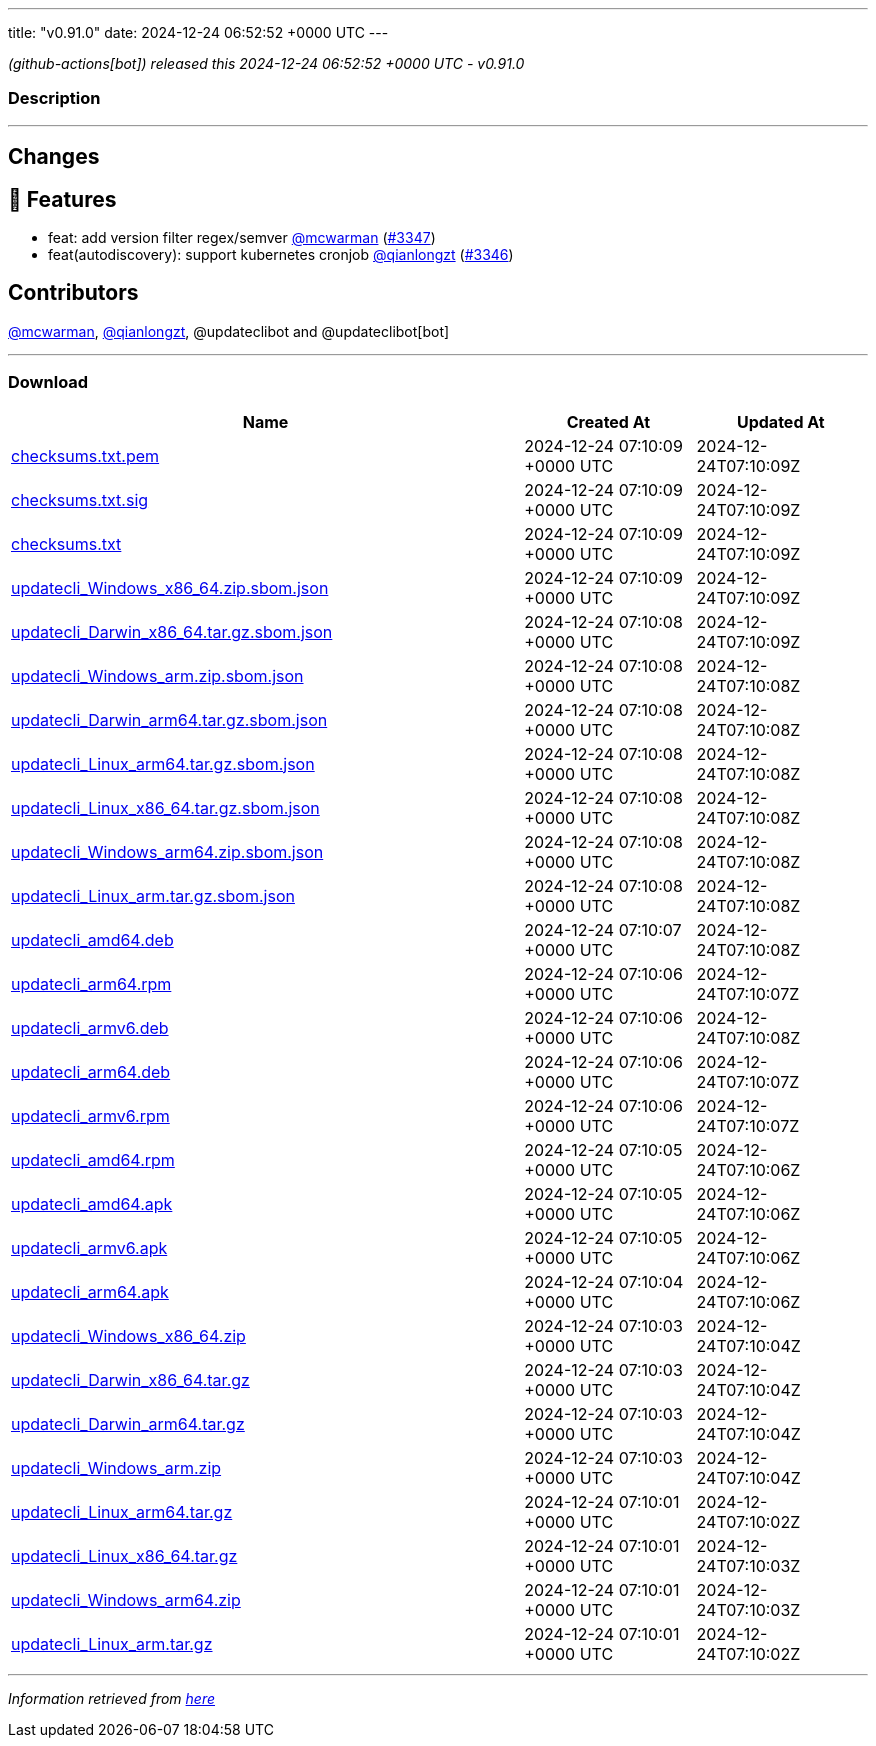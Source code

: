 ---
title: "v0.91.0"
date: 2024-12-24 06:52:52 +0000 UTC
---

// Disclaimer: this file is generated, do not edit it manually.


__ (github-actions[bot]) released this 2024-12-24 06:52:52 +0000 UTC - v0.91.0__


=== Description

---

++++

<h2>Changes</h2>
<h2>🚀 Features</h2>
<ul>
<li>feat: add version filter regex/semver <a class="user-mention notranslate" data-hovercard-type="user" data-hovercard-url="/users/mcwarman/hovercard" data-octo-click="hovercard-link-click" data-octo-dimensions="link_type:self" href="https://github.com/mcwarman">@mcwarman</a> (<a class="issue-link js-issue-link" data-error-text="Failed to load title" data-id="2753525373" data-permission-text="Title is private" data-url="https://github.com/updatecli/updatecli/issues/3347" data-hovercard-type="pull_request" data-hovercard-url="/updatecli/updatecli/pull/3347/hovercard" href="https://github.com/updatecli/updatecli/pull/3347">#3347</a>)</li>
<li>feat(autodiscovery): support kubernetes cronjob <a class="user-mention notranslate" data-hovercard-type="user" data-hovercard-url="/users/qianlongzt/hovercard" data-octo-click="hovercard-link-click" data-octo-dimensions="link_type:self" href="https://github.com/qianlongzt">@qianlongzt</a> (<a class="issue-link js-issue-link" data-error-text="Failed to load title" data-id="2753090348" data-permission-text="Title is private" data-url="https://github.com/updatecli/updatecli/issues/3346" data-hovercard-type="pull_request" data-hovercard-url="/updatecli/updatecli/pull/3346/hovercard" href="https://github.com/updatecli/updatecli/pull/3346">#3346</a>)</li>
</ul>
<h2>Contributors</h2>
<p><a class="user-mention notranslate" data-hovercard-type="user" data-hovercard-url="/users/mcwarman/hovercard" data-octo-click="hovercard-link-click" data-octo-dimensions="link_type:self" href="https://github.com/mcwarman">@mcwarman</a>, <a class="user-mention notranslate" data-hovercard-type="user" data-hovercard-url="/users/qianlongzt/hovercard" data-octo-click="hovercard-link-click" data-octo-dimensions="link_type:self" href="https://github.com/qianlongzt">@qianlongzt</a>, @updateclibot and @updateclibot[bot]</p>

++++

---



=== Download

[cols="3,1,1" options="header" frame="all" grid="rows"]
|===
| Name | Created At | Updated At

| link:https://github.com/updatecli/updatecli/releases/download/v0.91.0/checksums.txt.pem[checksums.txt.pem] | 2024-12-24 07:10:09 +0000 UTC | 2024-12-24T07:10:09Z

| link:https://github.com/updatecli/updatecli/releases/download/v0.91.0/checksums.txt.sig[checksums.txt.sig] | 2024-12-24 07:10:09 +0000 UTC | 2024-12-24T07:10:09Z

| link:https://github.com/updatecli/updatecli/releases/download/v0.91.0/checksums.txt[checksums.txt] | 2024-12-24 07:10:09 +0000 UTC | 2024-12-24T07:10:09Z

| link:https://github.com/updatecli/updatecli/releases/download/v0.91.0/updatecli_Windows_x86_64.zip.sbom.json[updatecli_Windows_x86_64.zip.sbom.json] | 2024-12-24 07:10:09 +0000 UTC | 2024-12-24T07:10:09Z

| link:https://github.com/updatecli/updatecli/releases/download/v0.91.0/updatecli_Darwin_x86_64.tar.gz.sbom.json[updatecli_Darwin_x86_64.tar.gz.sbom.json] | 2024-12-24 07:10:08 +0000 UTC | 2024-12-24T07:10:09Z

| link:https://github.com/updatecli/updatecli/releases/download/v0.91.0/updatecli_Windows_arm.zip.sbom.json[updatecli_Windows_arm.zip.sbom.json] | 2024-12-24 07:10:08 +0000 UTC | 2024-12-24T07:10:08Z

| link:https://github.com/updatecli/updatecli/releases/download/v0.91.0/updatecli_Darwin_arm64.tar.gz.sbom.json[updatecli_Darwin_arm64.tar.gz.sbom.json] | 2024-12-24 07:10:08 +0000 UTC | 2024-12-24T07:10:08Z

| link:https://github.com/updatecli/updatecli/releases/download/v0.91.0/updatecli_Linux_arm64.tar.gz.sbom.json[updatecli_Linux_arm64.tar.gz.sbom.json] | 2024-12-24 07:10:08 +0000 UTC | 2024-12-24T07:10:08Z

| link:https://github.com/updatecli/updatecli/releases/download/v0.91.0/updatecli_Linux_x86_64.tar.gz.sbom.json[updatecli_Linux_x86_64.tar.gz.sbom.json] | 2024-12-24 07:10:08 +0000 UTC | 2024-12-24T07:10:08Z

| link:https://github.com/updatecli/updatecli/releases/download/v0.91.0/updatecli_Windows_arm64.zip.sbom.json[updatecli_Windows_arm64.zip.sbom.json] | 2024-12-24 07:10:08 +0000 UTC | 2024-12-24T07:10:08Z

| link:https://github.com/updatecli/updatecli/releases/download/v0.91.0/updatecli_Linux_arm.tar.gz.sbom.json[updatecli_Linux_arm.tar.gz.sbom.json] | 2024-12-24 07:10:08 +0000 UTC | 2024-12-24T07:10:08Z

| link:https://github.com/updatecli/updatecli/releases/download/v0.91.0/updatecli_amd64.deb[updatecli_amd64.deb] | 2024-12-24 07:10:07 +0000 UTC | 2024-12-24T07:10:08Z

| link:https://github.com/updatecli/updatecli/releases/download/v0.91.0/updatecli_arm64.rpm[updatecli_arm64.rpm] | 2024-12-24 07:10:06 +0000 UTC | 2024-12-24T07:10:07Z

| link:https://github.com/updatecli/updatecli/releases/download/v0.91.0/updatecli_armv6.deb[updatecli_armv6.deb] | 2024-12-24 07:10:06 +0000 UTC | 2024-12-24T07:10:08Z

| link:https://github.com/updatecli/updatecli/releases/download/v0.91.0/updatecli_arm64.deb[updatecli_arm64.deb] | 2024-12-24 07:10:06 +0000 UTC | 2024-12-24T07:10:07Z

| link:https://github.com/updatecli/updatecli/releases/download/v0.91.0/updatecli_armv6.rpm[updatecli_armv6.rpm] | 2024-12-24 07:10:06 +0000 UTC | 2024-12-24T07:10:07Z

| link:https://github.com/updatecli/updatecli/releases/download/v0.91.0/updatecli_amd64.rpm[updatecli_amd64.rpm] | 2024-12-24 07:10:05 +0000 UTC | 2024-12-24T07:10:06Z

| link:https://github.com/updatecli/updatecli/releases/download/v0.91.0/updatecli_amd64.apk[updatecli_amd64.apk] | 2024-12-24 07:10:05 +0000 UTC | 2024-12-24T07:10:06Z

| link:https://github.com/updatecli/updatecli/releases/download/v0.91.0/updatecli_armv6.apk[updatecli_armv6.apk] | 2024-12-24 07:10:05 +0000 UTC | 2024-12-24T07:10:06Z

| link:https://github.com/updatecli/updatecli/releases/download/v0.91.0/updatecli_arm64.apk[updatecli_arm64.apk] | 2024-12-24 07:10:04 +0000 UTC | 2024-12-24T07:10:06Z

| link:https://github.com/updatecli/updatecli/releases/download/v0.91.0/updatecli_Windows_x86_64.zip[updatecli_Windows_x86_64.zip] | 2024-12-24 07:10:03 +0000 UTC | 2024-12-24T07:10:04Z

| link:https://github.com/updatecli/updatecli/releases/download/v0.91.0/updatecli_Darwin_x86_64.tar.gz[updatecli_Darwin_x86_64.tar.gz] | 2024-12-24 07:10:03 +0000 UTC | 2024-12-24T07:10:04Z

| link:https://github.com/updatecli/updatecli/releases/download/v0.91.0/updatecli_Darwin_arm64.tar.gz[updatecli_Darwin_arm64.tar.gz] | 2024-12-24 07:10:03 +0000 UTC | 2024-12-24T07:10:04Z

| link:https://github.com/updatecli/updatecli/releases/download/v0.91.0/updatecli_Windows_arm.zip[updatecli_Windows_arm.zip] | 2024-12-24 07:10:03 +0000 UTC | 2024-12-24T07:10:04Z

| link:https://github.com/updatecli/updatecli/releases/download/v0.91.0/updatecli_Linux_arm64.tar.gz[updatecli_Linux_arm64.tar.gz] | 2024-12-24 07:10:01 +0000 UTC | 2024-12-24T07:10:02Z

| link:https://github.com/updatecli/updatecli/releases/download/v0.91.0/updatecli_Linux_x86_64.tar.gz[updatecli_Linux_x86_64.tar.gz] | 2024-12-24 07:10:01 +0000 UTC | 2024-12-24T07:10:03Z

| link:https://github.com/updatecli/updatecli/releases/download/v0.91.0/updatecli_Windows_arm64.zip[updatecli_Windows_arm64.zip] | 2024-12-24 07:10:01 +0000 UTC | 2024-12-24T07:10:03Z

| link:https://github.com/updatecli/updatecli/releases/download/v0.91.0/updatecli_Linux_arm.tar.gz[updatecli_Linux_arm.tar.gz] | 2024-12-24 07:10:01 +0000 UTC | 2024-12-24T07:10:02Z

|===


---

__Information retrieved from link:https://github.com/updatecli/updatecli/releases/tag/v0.91.0[here]__

